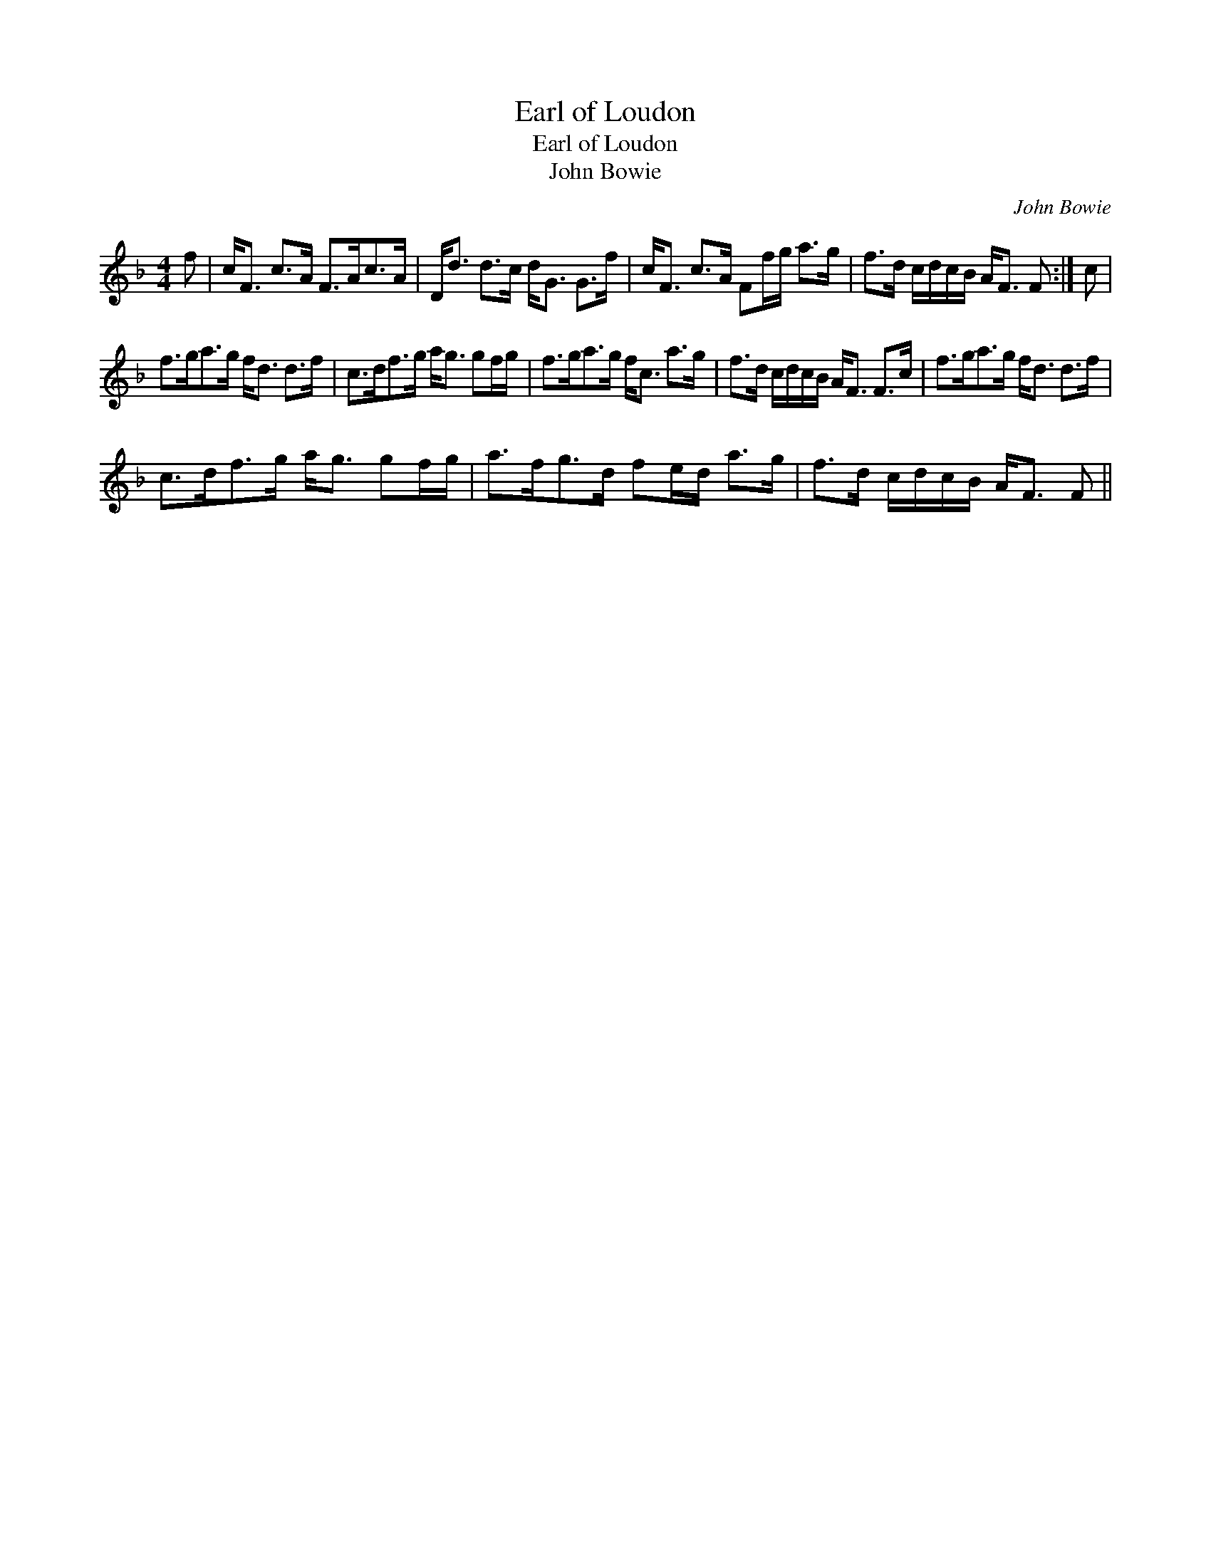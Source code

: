 X:1
T:Earl of Loudon
T:Earl of Loudon
T:John Bowie
C:John Bowie
L:1/8
M:4/4
K:F
V:1 treble 
V:1
 f | c<F c>A F>Ac>A | D<d d>c d<G G>f | c<F c>A Ff/g/ a>g | f>d c/d/c/B/ A<F F :| c | %6
 f>ga>g f<d d>f | c>df>g a<g gf/g/ | f>ga>g f<c a>g | f>d c/d/c/B/ A<F F>c | f>ga>g f<d d>f | %11
 c>df>g a<g gf/g/ | a>fg>d fe/d/ a>g | f>d c/d/c/B/ A<F F || %14

